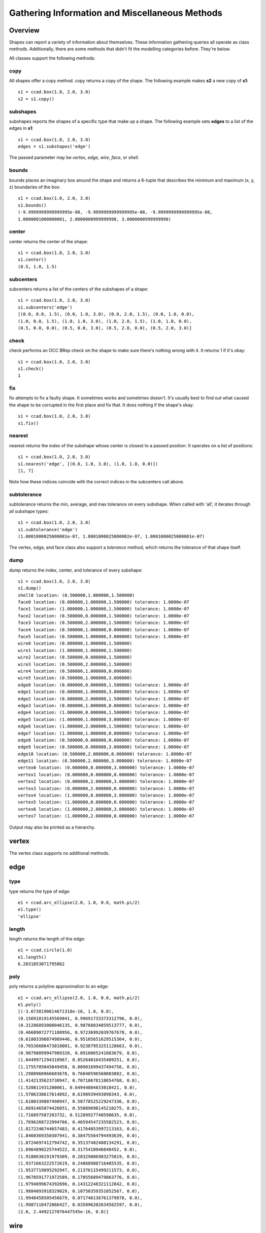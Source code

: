 Gathering Information and Miscellaneous Methods
===============================================

Overview
--------

Shapes can report a variety of information about themselves.  These
information gathering queries all operate as class methods.
Additionally, there are some methods that didn't fit the modelling
categories before.  They're below.

All classes support the following methods:

copy
^^^^

All shapes offer a copy method.  copy returns a copy of the shape.
The following example makes **s2** a new copy of **s1**::

  s1 = ccad.box(1.0, 2.0, 3.0)
  s2 = s1.copy()

subshapes
^^^^^^^^^

subshapes reports the shapes of a specific type that make up a shape.
The following example sets **edges** to a list of the edges in **s1**::

  s1 = ccad.box(1.0, 2.0, 3.0)
  edges = s1.subshapes('edge')

The passed parameter may be *vertex*, *edge*, *wire*, *face*, or *shell*.

bounds
^^^^^^

bounds places an imaginary box around the shape and returns a 6-tuple
that describes the minimum and maximum (x, y, z) boundaries of the
box::

  s1 = ccad.box(1.0, 2.0, 3.0)
  s1.bounds()
  (-9.9999999999999995e-08, -9.9999999999999995e-08, -9.9999999999999995e-08,
  1.0000001000000001, 2.0000000999999998, 3.0000000999999998)

center
^^^^^^

center returns the center of the shape::

  s1 = ccad.box(1.0, 2.0, 3.0)
  s1.center()
  (0.5, 1.0, 1.5)

subcenters
^^^^^^^^^^

subcenters returns a list of the centers of the subshapes of a shape::

  s1 = ccad.box(1.0, 2.0, 3.0)
  s1.subcenters('edge')
  [(0.0, 0.0, 1.5), (0.0, 1.0, 3.0), (0.0, 2.0, 1.5), (0.0, 1.0, 0.0),
  (1.0, 0.0, 1.5), (1.0, 1.0, 3.0), (1.0, 2.0, 1.5), (1.0, 1.0, 0.0),
  (0.5, 0.0, 0.0), (0.5, 0.0, 3.0), (0.5, 2.0, 0.0), (0.5, 2.0, 3.0)]

check
^^^^^

check performs an OCC BRep check on the shape to make sure there's
nothing wrong with it.  It returns 1 if it's okay::

  s1 = ccad.box(1.0, 2.0, 3.0)
  s1.check()
  1

fix
^^^

fix attempts to fix a faulty shape.  It sometimes works and sometimes
doesn't.  It's usually best to find out what caused the shape to be
corrupted in the first place and fix that.  It does nothing if the
shape's okay::

  s1 = ccad.box(1.0, 2.0, 3.0)
  s1.fix()

nearest
^^^^^^^

nearest returns the index of the subshape whose center is closest to a
passed position.  It operates on a list of positions::

  s1 = ccad.box(1.0, 2.0, 3.0)
  s1.nearest('edge', [(0.0, 1.0, 3.0), (1.0, 1.0, 0.0)])
  [1, 7]

Note how these indices coincide with the correct indices in the
subcenters call above.

subtolerance
^^^^^^^^^^^^

subtolerance returns the min, average, and max tolerance on every
subshape.  When called with 'all', it iterates through all subshape
types::

  s1 = ccad.box(1.0, 2.0, 3.0)
  s1.subtolerance('edge')
  (1.0001000025000001e-07, 1.0001000025000002e-07, 1.0001000025000001e-07)

The vertex, edge, and face class also support a *tolerance* method,
which returns the tolerance of that shape itself.

dump
^^^^

dump returns the index, center, and tolerance of every subshape::

  s1 = ccad.box(1.0, 2.0, 3.0)
  s1.dump()
  shell0 location: (0.500000,1.000000,1.500000)
  face0 location: (0.000000,1.000000,1.500000) tolerance: 1.0000e-07
  face1 location: (1.000000,1.000000,1.500000) tolerance: 1.0000e-07
  face2 location: (0.500000,0.000000,1.500000) tolerance: 1.0000e-07
  face3 location: (0.500000,2.000000,1.500000) tolerance: 1.0000e-07
  face4 location: (0.500000,1.000000,0.000000) tolerance: 1.0000e-07
  face5 location: (0.500000,1.000000,3.000000) tolerance: 1.0000e-07
  wire0 location: (0.000000,1.000000,1.500000)
  wire1 location: (1.000000,1.000000,1.500000)
  wire2 location: (0.500000,0.000000,1.500000)
  wire3 location: (0.500000,2.000000,1.500000)
  wire4 location: (0.500000,1.000000,0.000000)
  wire5 location: (0.500000,1.000000,3.000000)
  edge0 location: (0.000000,0.000000,1.500000) tolerance: 1.0000e-07
  edge1 location: (0.000000,1.000000,3.000000) tolerance: 1.0000e-07
  edge2 location: (0.000000,2.000000,1.500000) tolerance: 1.0000e-07
  edge3 location: (0.000000,1.000000,0.000000) tolerance: 1.0000e-07
  edge4 location: (1.000000,0.000000,1.500000) tolerance: 1.0000e-07
  edge5 location: (1.000000,1.000000,3.000000) tolerance: 1.0000e-07
  edge6 location: (1.000000,2.000000,1.500000) tolerance: 1.0000e-07
  edge7 location: (1.000000,1.000000,0.000000) tolerance: 1.0000e-07
  edge8 location: (0.500000,0.000000,0.000000) tolerance: 1.0000e-07
  edge9 location: (0.500000,0.000000,3.000000) tolerance: 1.0000e-07
  edge10 location: (0.500000,2.000000,0.000000) tolerance: 1.0000e-07
  edge11 location: (0.500000,2.000000,3.000000) tolerance: 1.0000e-07
  vertex0 location: (0.000000,0.000000,3.000000) tolerance: 1.0000e-07
  vertex1 location: (0.000000,0.000000,0.000000) tolerance: 1.0000e-07
  vertex2 location: (0.000000,2.000000,3.000000) tolerance: 1.0000e-07
  vertex3 location: (0.000000,2.000000,0.000000) tolerance: 1.0000e-07
  vertex4 location: (1.000000,0.000000,3.000000) tolerance: 1.0000e-07
  vertex5 location: (1.000000,0.000000,0.000000) tolerance: 1.0000e-07
  vertex6 location: (1.000000,2.000000,3.000000) tolerance: 1.0000e-07
  vertex7 location: (1.000000,2.000000,0.000000) tolerance: 1.0000e-07

Output may also be printed as a hierarchy.

vertex
------

The vertex class supports no additional methods.

edge
----

type
^^^^

type returns the type of edge::

  e1 = ccad.arc_ellipse(2.0, 1.0, 0.0, math.pi/2)
  e1.type()
  'ellipse'

length
^^^^^^

length returns the length of the edge::

  e1 = ccad.circle(1.0)
  e1.length()
  6.2831853071795862

poly
^^^^

poly returns a polyline approximation to an edge::

  e1 = ccad.arc_ellipse(2.0, 1.0, 0.0, math.pi/2)
  e1.poly()
  [(-3.6738190614671318e-16, 1.0, 0.0),
  (0.15691819145569041, 0.99691733373312796, 0.0),
  (0.31286893008046135, 0.98768834059513777, 0.0),
  (0.46689072771180956, 0.97236992039767678, 0.0),
  (0.61803398874989446, 0.95105651629515364, 0.0),
  (0.76536686473018001, 0.92387953251128663, 0.0),
  (0.90798099947909328, 0.8910065241883679, 0.0), 
  (1.0449971294318967, 0.85264016435409251, 0.0), 
  (1.1755705045849458, 0.80901699437494756, 0.0), 
  (1.2988960966603678, 0.76040596560003082, 0.0), 
  (1.4142135623730947, 0.70710678118654768, 0.0), 
  (1.520811931200061, 0.64944804833018421, 0.0), 
  (1.5706338617614892, 0.6190939493098343, 0.0), 
  (1.6180339887498947, 0.58778525229247336, 0.0), 
  (1.6691465074426051, 0.55089698145210275, 0.0), 
  (1.716897587203732, 0.51289927740590635, 0.0), 
  (1.7696268722994766, 0.46594547235582523, 0.0), 
  (1.8172246744657483, 0.41764053997213163, 0.0), 
  (1.8460369350307941, 0.38475564794493639, 0.0), 
  (1.8724697412794742, 0.35137482408134291, 0.0), 
  (1.8964890225744522, 0.3175410946848452, 0.0), 
  (1.9180638191979309, 0.28329806983275019, 0.0), 
  (1.9371663222572619, 0.24868988716485535, 0.0), 
  (1.9537719095292947, 0.21376115499211573, 0.0), 
  (1.9678591771972589, 0.17855689479863776, 0.0), 
  (1.9794099674392696, 0.14312248321112042, 0.0), 
  (1.9884093918329029, 0.10750359351052567, 0.0), 
  (1.9948458505456679, 0.071746136761379878, 0.0), 
  (1.9987110472866427, 0.035896202634582597, 0.0), 
  (2.0, 2.4492127076447545e-16, 0.0)]

wire
----

The wire class can be called with a list of edges to be combined into
a wire.

length
^^^^^^

Like the length method in edge, edge returns the length of the wire.

poly
^^^^

Like the poly method in edge, poly returns a polyline
approximation to a wire.

face
----

fillet
^^^^^^

fillet allows you to fillet a face at passed vertices.  The following
example fillets the upper right corner and lower left corner of a square::

  w1 = ccad.polygon([(-1.0, -1.0, 0.0),
                     (1.0, -1.0, 0.0),
		     (1.0, 1.0, 0.0),
		     (-1.0, 1.0, 0.0),
		     (-1.0, -1.0, 0.0)])
  f1 = ccad.plane(w1)
  f1.fillet(0.25, [(1.0, 1.0, 0.0), (-1.0, -1.0, 0.0)]))

.. image:: logging_face_fillet.png

wire
^^^^
  
wire returns the outer wire of a face.

inner_wires
^^^^^^^^^^^

inner_wires returns the inner wires of a face.

type
^^^^

type returns the type of mathematical surface a face sits on::

  s1 = ccad.cone(4.0, 2.0, 2.0)
  faces = s1.subshapes('face')
  map(lambda x: x.type(), faces)
  ['cone', 'plane', 'plane']

area
^^^^

area returns the area of the face::

  f1 = ccad.plane(cm.wire([ccad.circle(1.0)]))
  f1.area()
  3.141592653589794

shell
-----

The shell class can be called with a list of faces to be sewed into a
shell.

area
^^^^

Like the area method in face, area returns the area of the shell.

solid
-----

The solid class can be called with a list of shells to be combined
into a solid.

fillet
^^^^^^

fillet allows you to fillet edges.  The following example fillets all
the edges on the positive x-side of the cube::

  s1 = ccad.box(1.0, 1.0, 1.0)
  s1.fillet(0.25, [(1.0, 0.5, 0.0),
  		   (1.0, 0.5, 1.0),
                   (1.0, 0.0, 0.5),
                   (1.0, 1.0, 0.5)])

.. image:: logging_solid_fillet.png

Filleting can be buggy.  I found the following things helped improve
success rate:

  - Eliminate impossible conditions (e.g. fillet radius is 0.6 on a
    1x1x1 box).

  - Eliminate unneeded edges.  OCC's boolean operations often return
    two faces in the same domain with an edge between them that can be
    merged.  Eliminating these edges by merging the faces helped.  The
    *simplify* method can do this for some shapes.

  - Move problem edges out of the way.  Cylinder and sphere edges are
    necessary in OCC, but their position can often be rotated away
    from a problem fillet location.

  - Slice the solid (with a box or something) into sections.  Then
    fuse those sections back together.  Then fillet.

  - Change the fillet radius slightly.

  - Fillet a few edges, then a few more, then a few more, etc.  For
    example, if you have a shape with multiple pockets, fillet one
    pocket, then the next, then the next.  The fillet operation tended
    to fail when the number of fillets got large.

chamfer
^^^^^^^

chamfer allows you to chamfer edges.  The following example chamfers
three edges in a cube::

  s1 = ccad.box(1.0, 1.0, 1.0)
  s1.chamfer(0.25, [(1.0, 0.5, 0.0),
                    (1.0, 0.5, 1.0),
                    (1.0, 0.0, 0.5),
                    (1.0, 1.0, 0.5)])

.. image:: logging_solid_chamfer.png

draft
^^^^^

draft places a draft on the faces specified.  The following example
drafts the vertical edges of a cube::

  s1 = ccad.box(1.0, 1.0, 1.0)
  s1.translate((-0.5, -0.5, 0.0))
  face_centers = s1.subcenters('face')
  to_draft = []
  for count, face_center in enumerate(face_centers):
      if abs(face_center[2] - 0.5) < 0.1:
          to_draft.append(count)
  s1.draft(math.radians(5.0), (0.0, 0.0, 1.0), (0.0, 0.0, 0.0), to_draft)

.. image:: logging_solid_draft.png

volume
^^^^^^

volume returns the volume in cubic units of the solid::

  s1 = ccad.box(1.0, 2.0, 3.0)
  s1.volume()
  6.0

simplify
^^^^^^^^

Boolean operations can often leave more faces than are necessary,
particularly when faces are coincident.  OCC hasn't fixed this issue,
so I fixed it, although my implementation won't fix all cases::

  s1 = ccad.box(1.0, 1.0, 1.0)
  s2 = s1.copy()
  s2.translate((1.0, 0.5, 0.5))
  s3 = s1 - s2
  len(s3.subshapes('face'))
  7

.. image:: logging_solid_simplify1.png

Note **s3** has an extra face.  (I've only drawn edges, but you get the
point).  Now, let's simplify it::

  s3.simplify()
  len(s3.subshapes('face'))
  6

.. image:: logging_solid_simplify2.png

Note the extra face is removed.

